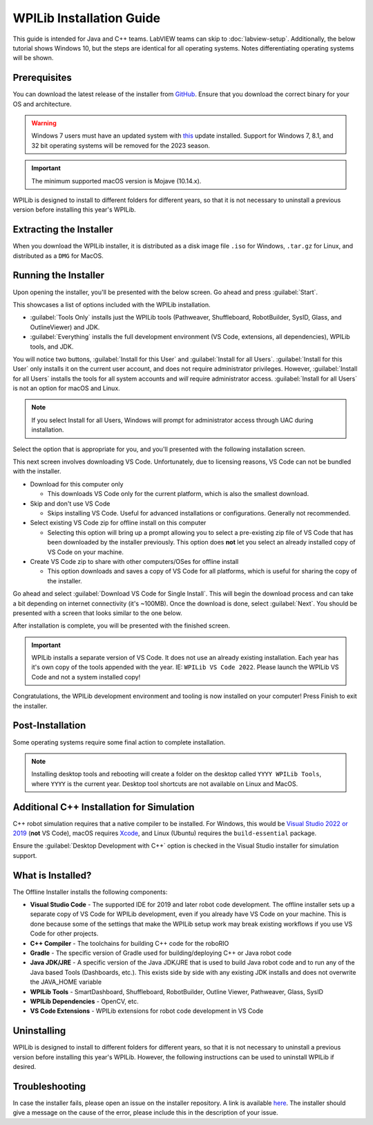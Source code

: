 WPILib Installation Guide
=========================

This guide is intended for Java and C++ teams. LabVIEW teams can skip to :doc:`labview-setup`. Additionally, the below tutorial shows Windows 10, but the steps are identical for all operating systems. Notes differentiating operating systems will be shown.

Prerequisites
-------------

You can download the latest release of the installer from `GitHub <https://github.com/wpilibsuite/allwpilib/releases/latest/>`__. Ensure that you download the correct binary for your OS and architecture.

.. warning:: Windows 7 users must have an updated system with `this <https://support.microsoft.com/en-us/help/2999226/update-for-universal-c-runtime-in-windows>`__ update installed. Support for Windows 7, 8.1, and 32 bit operating systems will be removed for the 2023 season.

.. important:: The minimum supported macOS version is Mojave (10.14.x).

WPILib is designed to install to different folders for different years, so that it is not necessary to uninstall a previous version before installing this year's WPILib.

Extracting the Installer
------------------------

When you download the WPILib installer, it is distributed as a disk image file ``.iso`` for Windows, ``.tar.gz`` for Linux, and distributed as a ``DMG`` for MacOS.

.. tabs::

   .. group-tab:: Windows 10+
      Windows 10+ users can right click on the downloaded disk image and select :guilabel:`Mount` to open it. Then launch ``WPILibInstaller.exe``.

      .. image:: images/wpilib-setup/extract-windows-10.png
         :alt: The menu after right clicking on an .iso file to choose "Mount".

      .. note:: Other installed programs may associate with iso files and the :guilabel:`mount` option may not appear. If that software does not give the option to mount or extract the iso file, then follow the directions in the "Windows 7" tab.

   .. group-tab:: Windows 7

      You can use `7-zip <https://www.7-zip.org/>`__ to extract the disk image by right-clicking, selecting :guilabel:`7-Zip` and selecting :guilabel:`Extract to...`. Then launch ``WPILibInstaller.exe``

      .. image:: images/wpilib-setup/extract-windows-7.png
         :alt: After right clicking on the .iso file go to "7-Zip" then "Extract to....".

   .. group-tab:: macOS

      macOS users can double click on the downloaded ``DMG`` and then select ``WPILibInstaller`` to launch the application.

      .. image:: images/wpilib-setup/macos-launch.png
         :alt: Show the macOS screen after double clicking the DMG file.

   .. group-tab:: Linux

      Linux users should extract the downloaded ``.tar.gz`` and then launch ``WPILibInstaller``. Ubuntu treats executables in the file explorer as shared libraries, so double-clicking won't run them. Run the following commands in a terminal instead with ``<version>`` replaced with the version you're installing.

      .. code-block:: console

          $ tar -xf WPILib_Linux-<version>.tar.gz
          $ cd WPILib_Linux-<version>/
          $ ./WPILibInstaller

Running the Installer
---------------------

Upon opening the installer, you'll be presented with the below screen. Go ahead and press :guilabel:`Start`.

.. image:: images/wpilib-setup/installer-start.png
   :alt: Start of Installer

.. image:: images/wpilib-setup/installer-options.png
   :alt: An overview of the installer options

This showcases a list of options included with the WPILib installation.

- :guilabel:`Tools Only` installs just the WPILib tools (Pathweaver, Shuffleboard, RobotBuilder, SysID, Glass, and OutlineViewer) and JDK.
- :guilabel:`Everything` installs the full development environment (VS Code, extensions, all dependencies), WPILib tools, and JDK.

You will notice two buttons, :guilabel:`Install for this User` and :guilabel:`Install for all Users`. :guilabel:`Install for this User` only installs it on the current user account, and does not require administrator privileges. However, :guilabel:`Install for all Users` installs the tools for all system accounts and *will* require administrator access. :guilabel:`Install for all Users` is not an option for macOS and Linux.

.. note:: If you select Install for all Users, Windows will prompt for administrator access through UAC during installation.

Select the option that is appropriate for you, and you'll presented with the following installation screen.

This next screen involves downloading VS Code. Unfortunately, due to licensing reasons, VS Code can not be bundled with the installer.

.. image:: images/wpilib-setup/installer-vscode-download.png
   :alt: Overview of VS Code download options

- Download for this computer only

  - This downloads VS Code only for the current platform, which is also the smallest download.

- Skip and don't use VS Code

  - Skips installing VS Code. Useful for advanced installations or configurations. Generally not recommended.

- Select existing VS Code zip for offline install on this computer

  - Selecting this option will bring up a prompt allowing you to select a pre-existing zip file of VS Code that has been downloaded by the installer previously. This option does **not** let you select an already installed copy of VS Code on your machine.

- Create VS Code zip to share with other computers/OSes for offline install

  - This option downloads and saves a copy of VS Code for all platforms, which is useful for sharing the copy of the installer.

Go ahead and select :guilabel:`Download VS Code for Single Install`. This will begin the download process and can take a bit depending on internet connectivity (it's ~100MB). Once the download is done, select :guilabel:`Next`. You should be presented with a screen that looks similar to the one below.

.. image:: images/wpilib-setup/installer-installing.png
   :alt: Installer progress bar

After installation is complete, you will be presented with the finished screen.

.. image:: images/wpilib-setup/installer-finish.png
   :alt: Installer finished screen.

.. important:: WPILib installs a separate version of VS Code. It does not use an already existing installation. Each year has it's own copy of the tools appended with the year. IE: ``WPILib VS Code 2022``. Please launch the WPILib VS Code and not a system installed copy!

Congratulations, the WPILib development environment and tooling is now installed on your computer! Press Finish to exit the installer.

Post-Installation
-----------------

Some operating systems require some final action to complete installation.

.. tabs::

   .. group-tab:: macOS

      After installation, the installer opens the WPILib VS Code folder. Drag the VS Code application to the dock.
      Eject WPILibInstaller image from the desktop.

   .. group-tab:: Linux

      Some versions of Linux (e.g. Ubuntu 20.04) require you to give the desktop shortcut the ability to launch. Right click on the desktop icon and select Allow Launching.

      .. image:: images/wpilib-setup/linux-enable-launching.png
         :alt: Menu that pops up after right click the desktop icon in Linux.

.. note:: Installing desktop tools and rebooting will create a folder on the desktop called ``YYYY WPILib Tools``, where ``YYYY`` is the current year. Desktop tool shortcuts are not available on Linux and MacOS.

Additional C++ Installation for Simulation
------------------------------------------

C++ robot simulation requires that a native compiler to be installed. For Windows, this would be `Visual Studio 2022 or 2019 <https://visualstudio.microsoft.com/vs/>`__ (**not** VS Code), macOS requires `Xcode <https://apps.apple.com/us/app/xcode/id497799835>`__, and Linux (Ubuntu) requires the ``build-essential`` package.

Ensure the :guilabel:`Desktop Development with C++` option is checked in the Visual Studio installer for simulation support.

.. image:: /docs/software/wpilib-tools/robot-simulation/images/vs-build-tools.png
   :alt: Screenshot of the Visual Studio build tools option

What is Installed?
------------------

The Offline Installer installs the following components:

- **Visual Studio Code** - The supported IDE for 2019 and later robot code development. The offline installer sets up a separate copy of VS Code for WPILib development, even if you already have VS Code on your machine. This is done because some of the settings that make the WPILib setup work may break existing workflows if you use VS Code for other projects.

- **C++ Compiler** - The toolchains for building C++ code for the roboRIO

- **Gradle** - The specific version of Gradle used for building/deploying C++ or Java robot code

- **Java JDK/JRE** - A specific version of the Java JDK/JRE that is used to build Java robot code and to run any of the Java based Tools (Dashboards, etc.). This exists side by side with any existing JDK installs and does not overwrite the JAVA_HOME variable

- **WPILib Tools** - SmartDashboard, Shuffleboard, RobotBuilder, Outline Viewer, Pathweaver, Glass, SysID

- **WPILib Dependencies** - OpenCV, etc.

- **VS Code Extensions** - WPILib extensions for robot code development in VS Code

Uninstalling
------------

WPILib is designed to install to different folders for different years, so that it is not necessary to uninstall a previous version before installing this year's WPILib. However, the following instructions can be used to uninstall WPILib if desired.

.. tabs::

  .. tab:: Windows

     1. Delete the appropriate wpilib folder (2019: ``c:\Users\Public\frc2019``, 2020 and later: ``c:\Users\Public\wpilib\YYYY`` where ``YYYY`` is the year to uninstall)
     2. Delete the desktop icons at ``C:\Users\Public\Public Desktop``
     3. Delete the path environment variables.

        1. In the start menu, type environment and select "edit the system environment variables"
        2. Click on the environment variables button (1).
        3. In the user variables, select path (2) and then click on edit (3).
        4. Select the path with ``roborio\bin`` (4) and click on delete (5).
        5. Select the path with ``frccode`` and click on delete (5).
        6. Repeat steps 3-6 in the Systems Variable pane.

     .. image:: images/wpilib-setup/EnvironmentVariables.png
      :alt: The "System Properties", "Environment Variables", and "Edit Environment Variables" screens.

  .. tab:: macOS

     1. Delete the appropriate wpilib folder (2019: ``~/frc2019``, 2020 and later: ``~/wpilib/YYYY`` where ``YYYY`` is the year to uninstall)

  .. tab:: Linux

     1. Delete the appropriate wpilib folder (2019: ``~/frc2019``, 2020 and later: ``~/wpilib/YYYY`` where ``YYYY`` is the year to uninstall). eg ``rm -rf ~/wpilib/YYYY``

Troubleshooting
---------------

In case the installer fails, please open an issue on the installer repository. A link is available `here <https://github.com/wpilibsuite/wpilibinstaller-avalonia>`__. The installer should give a message on the cause of the error, please include this in the description of your issue.
